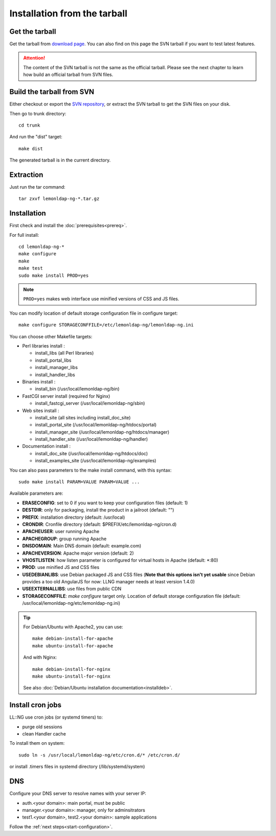 Installation from the tarball
=============================

Get the tarball
---------------

Get the tarball from `download page <https://lemonldap-ng.org/download.html>`__. You can also find
on this page the SVN tarball if you want to test latest features.


.. attention::

    The content of the SVN tarball is not the same as the
    official tarball. Please see the next chapter to learn how build an
    official tarball from SVN files.

Build the tarball from SVN
--------------------------

Either checkout or export the `SVN
repository <http://forge.ow2.org/plugins/scmsvn/index.php?group_id=274>`__,
or extract the SVN tarball to get the SVN files on your disk.

Then go to trunk directory:

::

   cd trunk

And run the "dist" target:

::

   make dist

The generated tarball is in the current directory.

Extraction
----------

Just run the tar command:

::

   tar zxvf lemonldap-ng-*.tar.gz

Installation
------------

First check and install the :doc:`prerequisites<prereq>`.

For full install:

::

   cd lemonldap-ng-*
   make configure
   make
   make test
   sudo make install PROD=yes


.. note::

    ``PROD=yes`` makes web interface use minified versions of CSS and
    JS files.

You can modify location of default storage configuration file in
configure target:

::

   make configure STORAGECONFFILE=/etc/lemonldap-ng/lemonldap-ng.ini

You can choose other Makefile targets:

-  Perl libraries install :

   -  install_libs (all Perl libraries)
   -  install_portal_libs
   -  install_manager_libs
   -  install_handler_libs

-  Binaries install :

   -  install_bin (/usr/local/lemonldap-ng/bin)

-  FastCGI server install (required for Nginx)

   -  install_fastcgi_server (/usr/local/lemonldap-ng/sbin)

-  Web sites install :

   -  install_site (all sites including install_doc_site)
   -  install_portal_site (/usr/local/lemonldap-ng/htdocs/portal)
   -  install_manager_site (/usr/local/lemonldap-ng/htdocs/manager)
   -  install_handler_site (/usr/local/lemonldap-ng/handler)

-  Documentation install :

   -  install_doc_site (/usr/local/lemonldap-ng/htdocs/doc)
   -  install_examples_site (/usr/local/lemonldap-ng/examples)

You can also pass parameters to the make install command, with this
syntax:

::

   sudo make install PARAM=VALUE PARAM=VALUE ...

Available parameters are:

-  **ERASECONFIG**: set to 0 if you want to keep your configuration
   files (default: 1)
-  **DESTDIR**: only for packaging, install the product in a jailroot
   (default: "")
-  **PREFIX**: installation directory (default: /usr/local)
-  **CRONDIR**: Cronfile directory (default:
   $PREFIX/etc/lemonldap-ng/cron.d)
-  **APACHEUSER**: user running Apache
-  **APACHEGROUP**: group running Apache
-  **DNSDOMAIN**: Main DNS domain (default: example.com)
-  **APACHEVERSION**: Apache major version (default: 2)
-  **VHOSTLISTEN**: how listen parameter is configured for virtual hosts
   in Apache (default: \*:80)
-  **PROD**: use minified JS and CSS files
-  **USEDEBIANLIBS**: use Debian packaged JS and CSS files (**Note
   that this options isn't yet usable**  since Debian provides a too
   old AngularJS for now: LLNG manager needs at least version 1.4.0)
-  **USEEXTERNALLIBS**: use files from public CDN
-  **STORAGECONFFILE**: *make configure* target only. Location of default
   storage configuration file (default:
   /usr/local/lemonldap-ng/etc/lemonldap-ng.ini)


.. tip::

    For Debian/Ubuntu with Apache2, you can use:

    ::

       make debian-install-for-apache
       make ubuntu-install-for-apache

    And with Nginx:

    ::

       make debian-install-for-nginx
       make ubuntu-install-for-nginx

    See also :doc:`Debian/Ubuntu installation documentation<installdeb>`.


Install cron jobs
-----------------

LL::NG use cron jobs (or systemd timers) to:

-  purge old sessions
-  clean Handler cache

To install them on system:

::

   sudo ln -s /usr/local/lemonldap-ng/etc/cron.d/* /etc/cron.d/

or install .timers files in systemd directory (/lib/systemd/system)

DNS
---

Configure your DNS server to resolve names with your server IP:

-  auth.<your domain>: main portal, must be public
-  manager.<your domain>: manager, only for adminsitrators
-  test1.<your domain>, test2.<your domain>: sample applications

Follow the :ref:`next steps<start-configuration>`.
